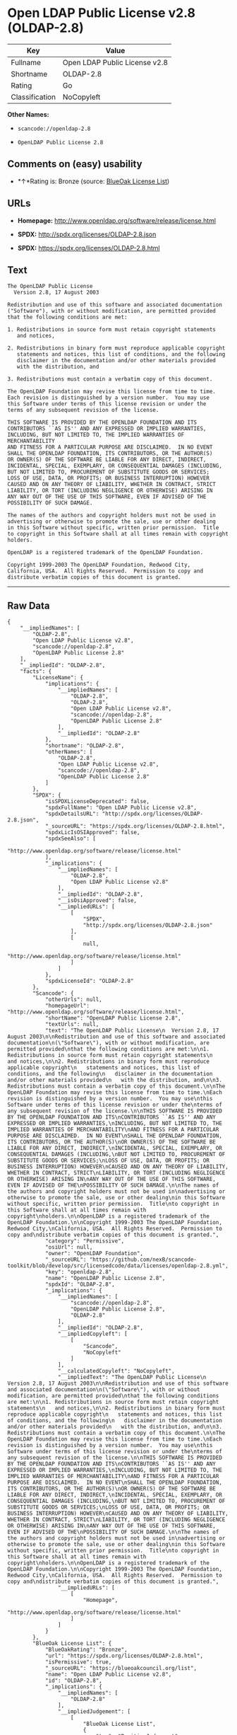 * Open LDAP Public License v2.8 (OLDAP-2.8)

| Key              | Value                           |
|------------------+---------------------------------|
| Fullname         | Open LDAP Public License v2.8   |
| Shortname        | OLDAP-2.8                       |
| Rating           | Go                              |
| Classification   | NoCopyleft                      |

*Other Names:*

- =scancode://openldap-2.8=

- =OpenLDAP Public License 2.8=

** Comments on (easy) usability

- *↑*Rating is: Bronze (source:
  [[https://blueoakcouncil.org/list][BlueOak License List]])

** URLs

- *Homepage:* http://www.openldap.org/software/release/license.html

- *SPDX:* http://spdx.org/licenses/OLDAP-2.8.json

- *SPDX:* https://spdx.org/licenses/OLDAP-2.8.html

** Text

#+BEGIN_EXAMPLE
  The OpenLDAP Public License
    Version 2.8, 17 August 2003

  Redistribution and use of this software and associated documentation
  ("Software"), with or without modification, are permitted provided
  that the following conditions are met:

  1. Redistributions in source form must retain copyright statements
     and notices,

  2. Redistributions in binary form must reproduce applicable copyright
     statements and notices, this list of conditions, and the following
     disclaimer in the documentation and/or other materials provided
     with the distribution, and

  3. Redistributions must contain a verbatim copy of this document.

  The OpenLDAP Foundation may revise this license from time to time.
  Each revision is distinguished by a version number.  You may use
  this Software under terms of this license revision or under the
  terms of any subsequent revision of the license.

  THIS SOFTWARE IS PROVIDED BY THE OPENLDAP FOUNDATION AND ITS
  CONTRIBUTORS ``AS IS'' AND ANY EXPRESSED OR IMPLIED WARRANTIES,
  INCLUDING, BUT NOT LIMITED TO, THE IMPLIED WARRANTIES OF MERCHANTABILITY
  AND FITNESS FOR A PARTICULAR PURPOSE ARE DISCLAIMED.  IN NO EVENT
  SHALL THE OPENLDAP FOUNDATION, ITS CONTRIBUTORS, OR THE AUTHOR(S)
  OR OWNER(S) OF THE SOFTWARE BE LIABLE FOR ANY DIRECT, INDIRECT,
  INCIDENTAL, SPECIAL, EXEMPLARY, OR CONSEQUENTIAL DAMAGES (INCLUDING,
  BUT NOT LIMITED TO, PROCUREMENT OF SUBSTITUTE GOODS OR SERVICES;
  LOSS OF USE, DATA, OR PROFITS; OR BUSINESS INTERRUPTION) HOWEVER
  CAUSED AND ON ANY THEORY OF LIABILITY, WHETHER IN CONTRACT, STRICT
  LIABILITY, OR TORT (INCLUDING NEGLIGENCE OR OTHERWISE) ARISING IN
  ANY WAY OUT OF THE USE OF THIS SOFTWARE, EVEN IF ADVISED OF THE
  POSSIBILITY OF SUCH DAMAGE.

  The names of the authors and copyright holders must not be used in
  advertising or otherwise to promote the sale, use or other dealing
  in this Software without specific, written prior permission.  Title
  to copyright in this Software shall at all times remain with copyright
  holders.

  OpenLDAP is a registered trademark of the OpenLDAP Foundation.

  Copyright 1999-2003 The OpenLDAP Foundation, Redwood City,
  California, USA.  All Rights Reserved.  Permission to copy and
  distribute verbatim copies of this document is granted.
#+END_EXAMPLE

--------------

** Raw Data

#+BEGIN_EXAMPLE
  {
      "__impliedNames": [
          "OLDAP-2.8",
          "Open LDAP Public License v2.8",
          "scancode://openldap-2.8",
          "OpenLDAP Public License 2.8"
      ],
      "__impliedId": "OLDAP-2.8",
      "facts": {
          "LicenseName": {
              "implications": {
                  "__impliedNames": [
                      "OLDAP-2.8",
                      "OLDAP-2.8",
                      "Open LDAP Public License v2.8",
                      "scancode://openldap-2.8",
                      "OpenLDAP Public License 2.8"
                  ],
                  "__impliedId": "OLDAP-2.8"
              },
              "shortname": "OLDAP-2.8",
              "otherNames": [
                  "OLDAP-2.8",
                  "Open LDAP Public License v2.8",
                  "scancode://openldap-2.8",
                  "OpenLDAP Public License 2.8"
              ]
          },
          "SPDX": {
              "isSPDXLicenseDeprecated": false,
              "spdxFullName": "Open LDAP Public License v2.8",
              "spdxDetailsURL": "http://spdx.org/licenses/OLDAP-2.8.json",
              "_sourceURL": "https://spdx.org/licenses/OLDAP-2.8.html",
              "spdxLicIsOSIApproved": false,
              "spdxSeeAlso": [
                  "http://www.openldap.org/software/release/license.html"
              ],
              "_implications": {
                  "__impliedNames": [
                      "OLDAP-2.8",
                      "Open LDAP Public License v2.8"
                  ],
                  "__impliedId": "OLDAP-2.8",
                  "__isOsiApproved": false,
                  "__impliedURLs": [
                      [
                          "SPDX",
                          "http://spdx.org/licenses/OLDAP-2.8.json"
                      ],
                      [
                          null,
                          "http://www.openldap.org/software/release/license.html"
                      ]
                  ]
              },
              "spdxLicenseId": "OLDAP-2.8"
          },
          "Scancode": {
              "otherUrls": null,
              "homepageUrl": "http://www.openldap.org/software/release/license.html",
              "shortName": "OpenLDAP Public License 2.8",
              "textUrls": null,
              "text": "The OpenLDAP Public License\n  Version 2.8, 17 August 2003\n\nRedistribution and use of this software and associated documentation\n(\"Software\"), with or without modification, are permitted provided\nthat the following conditions are met:\n\n1. Redistributions in source form must retain copyright statements\n   and notices,\n\n2. Redistributions in binary form must reproduce applicable copyright\n   statements and notices, this list of conditions, and the following\n   disclaimer in the documentation and/or other materials provided\n   with the distribution, and\n\n3. Redistributions must contain a verbatim copy of this document.\n\nThe OpenLDAP Foundation may revise this license from time to time.\nEach revision is distinguished by a version number.  You may use\nthis Software under terms of this license revision or under the\nterms of any subsequent revision of the license.\n\nTHIS SOFTWARE IS PROVIDED BY THE OPENLDAP FOUNDATION AND ITS\nCONTRIBUTORS ``AS IS'' AND ANY EXPRESSED OR IMPLIED WARRANTIES,\nINCLUDING, BUT NOT LIMITED TO, THE IMPLIED WARRANTIES OF MERCHANTABILITY\nAND FITNESS FOR A PARTICULAR PURPOSE ARE DISCLAIMED.  IN NO EVENT\nSHALL THE OPENLDAP FOUNDATION, ITS CONTRIBUTORS, OR THE AUTHOR(S)\nOR OWNER(S) OF THE SOFTWARE BE LIABLE FOR ANY DIRECT, INDIRECT,\nINCIDENTAL, SPECIAL, EXEMPLARY, OR CONSEQUENTIAL DAMAGES (INCLUDING,\nBUT NOT LIMITED TO, PROCUREMENT OF SUBSTITUTE GOODS OR SERVICES;\nLOSS OF USE, DATA, OR PROFITS; OR BUSINESS INTERRUPTION) HOWEVER\nCAUSED AND ON ANY THEORY OF LIABILITY, WHETHER IN CONTRACT, STRICT\nLIABILITY, OR TORT (INCLUDING NEGLIGENCE OR OTHERWISE) ARISING IN\nANY WAY OUT OF THE USE OF THIS SOFTWARE, EVEN IF ADVISED OF THE\nPOSSIBILITY OF SUCH DAMAGE.\n\nThe names of the authors and copyright holders must not be used in\nadvertising or otherwise to promote the sale, use or other dealing\nin this Software without specific, written prior permission.  Title\nto copyright in this Software shall at all times remain with copyright\nholders.\n\nOpenLDAP is a registered trademark of the OpenLDAP Foundation.\n\nCopyright 1999-2003 The OpenLDAP Foundation, Redwood City,\nCalifornia, USA.  All Rights Reserved.  Permission to copy and\ndistribute verbatim copies of this document is granted.",
              "category": "Permissive",
              "osiUrl": null,
              "owner": "OpenLDAP Foundation",
              "_sourceURL": "https://github.com/nexB/scancode-toolkit/blob/develop/src/licensedcode/data/licenses/openldap-2.8.yml",
              "key": "openldap-2.8",
              "name": "OpenLDAP Public License 2.8",
              "spdxId": "OLDAP-2.8",
              "_implications": {
                  "__impliedNames": [
                      "scancode://openldap-2.8",
                      "OpenLDAP Public License 2.8",
                      "OLDAP-2.8"
                  ],
                  "__impliedId": "OLDAP-2.8",
                  "__impliedCopyleft": [
                      [
                          "Scancode",
                          "NoCopyleft"
                      ]
                  ],
                  "__calculatedCopyleft": "NoCopyleft",
                  "__impliedText": "The OpenLDAP Public License\n  Version 2.8, 17 August 2003\n\nRedistribution and use of this software and associated documentation\n(\"Software\"), with or without modification, are permitted provided\nthat the following conditions are met:\n\n1. Redistributions in source form must retain copyright statements\n   and notices,\n\n2. Redistributions in binary form must reproduce applicable copyright\n   statements and notices, this list of conditions, and the following\n   disclaimer in the documentation and/or other materials provided\n   with the distribution, and\n\n3. Redistributions must contain a verbatim copy of this document.\n\nThe OpenLDAP Foundation may revise this license from time to time.\nEach revision is distinguished by a version number.  You may use\nthis Software under terms of this license revision or under the\nterms of any subsequent revision of the license.\n\nTHIS SOFTWARE IS PROVIDED BY THE OPENLDAP FOUNDATION AND ITS\nCONTRIBUTORS ``AS IS'' AND ANY EXPRESSED OR IMPLIED WARRANTIES,\nINCLUDING, BUT NOT LIMITED TO, THE IMPLIED WARRANTIES OF MERCHANTABILITY\nAND FITNESS FOR A PARTICULAR PURPOSE ARE DISCLAIMED.  IN NO EVENT\nSHALL THE OPENLDAP FOUNDATION, ITS CONTRIBUTORS, OR THE AUTHOR(S)\nOR OWNER(S) OF THE SOFTWARE BE LIABLE FOR ANY DIRECT, INDIRECT,\nINCIDENTAL, SPECIAL, EXEMPLARY, OR CONSEQUENTIAL DAMAGES (INCLUDING,\nBUT NOT LIMITED TO, PROCUREMENT OF SUBSTITUTE GOODS OR SERVICES;\nLOSS OF USE, DATA, OR PROFITS; OR BUSINESS INTERRUPTION) HOWEVER\nCAUSED AND ON ANY THEORY OF LIABILITY, WHETHER IN CONTRACT, STRICT\nLIABILITY, OR TORT (INCLUDING NEGLIGENCE OR OTHERWISE) ARISING IN\nANY WAY OUT OF THE USE OF THIS SOFTWARE, EVEN IF ADVISED OF THE\nPOSSIBILITY OF SUCH DAMAGE.\n\nThe names of the authors and copyright holders must not be used in\nadvertising or otherwise to promote the sale, use or other dealing\nin this Software without specific, written prior permission.  Title\nto copyright in this Software shall at all times remain with copyright\nholders.\n\nOpenLDAP is a registered trademark of the OpenLDAP Foundation.\n\nCopyright 1999-2003 The OpenLDAP Foundation, Redwood City,\nCalifornia, USA.  All Rights Reserved.  Permission to copy and\ndistribute verbatim copies of this document is granted.",
                  "__impliedURLs": [
                      [
                          "Homepage",
                          "http://www.openldap.org/software/release/license.html"
                      ]
                  ]
              }
          },
          "BlueOak License List": {
              "BlueOakRating": "Bronze",
              "url": "https://spdx.org/licenses/OLDAP-2.8.html",
              "isPermissive": true,
              "_sourceURL": "https://blueoakcouncil.org/list",
              "name": "Open LDAP Public License v2.8",
              "id": "OLDAP-2.8",
              "_implications": {
                  "__impliedNames": [
                      "OLDAP-2.8"
                  ],
                  "__impliedJudgement": [
                      [
                          "BlueOak License List",
                          {
                              "tag": "PositiveJudgement",
                              "contents": "Rating is: Bronze"
                          }
                      ]
                  ],
                  "__impliedCopyleft": [
                      [
                          "BlueOak License List",
                          "NoCopyleft"
                      ]
                  ],
                  "__calculatedCopyleft": "NoCopyleft",
                  "__impliedURLs": [
                      [
                          "SPDX",
                          "https://spdx.org/licenses/OLDAP-2.8.html"
                      ]
                  ]
              }
          }
      },
      "__impliedJudgement": [
          [
              "BlueOak License List",
              {
                  "tag": "PositiveJudgement",
                  "contents": "Rating is: Bronze"
              }
          ]
      ],
      "__impliedCopyleft": [
          [
              "BlueOak License List",
              "NoCopyleft"
          ],
          [
              "Scancode",
              "NoCopyleft"
          ]
      ],
      "__calculatedCopyleft": "NoCopyleft",
      "__isOsiApproved": false,
      "__impliedText": "The OpenLDAP Public License\n  Version 2.8, 17 August 2003\n\nRedistribution and use of this software and associated documentation\n(\"Software\"), with or without modification, are permitted provided\nthat the following conditions are met:\n\n1. Redistributions in source form must retain copyright statements\n   and notices,\n\n2. Redistributions in binary form must reproduce applicable copyright\n   statements and notices, this list of conditions, and the following\n   disclaimer in the documentation and/or other materials provided\n   with the distribution, and\n\n3. Redistributions must contain a verbatim copy of this document.\n\nThe OpenLDAP Foundation may revise this license from time to time.\nEach revision is distinguished by a version number.  You may use\nthis Software under terms of this license revision or under the\nterms of any subsequent revision of the license.\n\nTHIS SOFTWARE IS PROVIDED BY THE OPENLDAP FOUNDATION AND ITS\nCONTRIBUTORS ``AS IS'' AND ANY EXPRESSED OR IMPLIED WARRANTIES,\nINCLUDING, BUT NOT LIMITED TO, THE IMPLIED WARRANTIES OF MERCHANTABILITY\nAND FITNESS FOR A PARTICULAR PURPOSE ARE DISCLAIMED.  IN NO EVENT\nSHALL THE OPENLDAP FOUNDATION, ITS CONTRIBUTORS, OR THE AUTHOR(S)\nOR OWNER(S) OF THE SOFTWARE BE LIABLE FOR ANY DIRECT, INDIRECT,\nINCIDENTAL, SPECIAL, EXEMPLARY, OR CONSEQUENTIAL DAMAGES (INCLUDING,\nBUT NOT LIMITED TO, PROCUREMENT OF SUBSTITUTE GOODS OR SERVICES;\nLOSS OF USE, DATA, OR PROFITS; OR BUSINESS INTERRUPTION) HOWEVER\nCAUSED AND ON ANY THEORY OF LIABILITY, WHETHER IN CONTRACT, STRICT\nLIABILITY, OR TORT (INCLUDING NEGLIGENCE OR OTHERWISE) ARISING IN\nANY WAY OUT OF THE USE OF THIS SOFTWARE, EVEN IF ADVISED OF THE\nPOSSIBILITY OF SUCH DAMAGE.\n\nThe names of the authors and copyright holders must not be used in\nadvertising or otherwise to promote the sale, use or other dealing\nin this Software without specific, written prior permission.  Title\nto copyright in this Software shall at all times remain with copyright\nholders.\n\nOpenLDAP is a registered trademark of the OpenLDAP Foundation.\n\nCopyright 1999-2003 The OpenLDAP Foundation, Redwood City,\nCalifornia, USA.  All Rights Reserved.  Permission to copy and\ndistribute verbatim copies of this document is granted.",
      "__impliedURLs": [
          [
              "SPDX",
              "http://spdx.org/licenses/OLDAP-2.8.json"
          ],
          [
              null,
              "http://www.openldap.org/software/release/license.html"
          ],
          [
              "SPDX",
              "https://spdx.org/licenses/OLDAP-2.8.html"
          ],
          [
              "Homepage",
              "http://www.openldap.org/software/release/license.html"
          ]
      ]
  }
#+END_EXAMPLE
